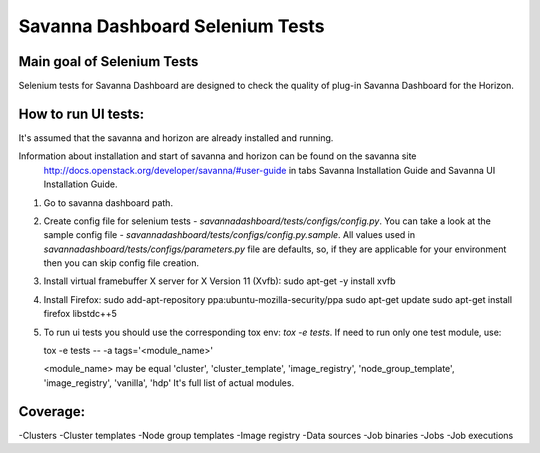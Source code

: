 Savanna Dashboard Selenium Tests
=====================================


Main goal of Selenium Tests
----------

Selenium tests for Savanna Dashboard are designed to check the quality of plug-in Savanna Dashboard for the Horizon.


How to run UI tests:
----------

It's assumed that the savanna and horizon are already installed and running.

Information about installation and start of savanna and horizon can be found on the savanna site
 http://docs.openstack.org/developer/savanna/#user-guide
 in tabs Savanna Installation Guide and Savanna UI Installation Guide.

1. Go to savanna dashboard path.
2. Create config file for selenium tests - `savannadashboard/tests/configs/config.py`.
   You can take a look at the sample config file - `savannadashboard/tests/configs/config.py.sample`.
   All values used in `savannadashboard/tests/configs/parameters.py` file are
   defaults, so, if they are applicable for your environment then you can skip
   config file creation.

3. Install virtual framebuffer X server for X Version 11 (Xvfb):
   sudo apt-get -y install xvfb

4. Install Firefox:
   sudo add-apt-repository ppa:ubuntu-mozilla-security/ppa
   sudo apt-get update
   sudo apt-get install firefox libstdc++5

5. To run ui tests you should use the corresponding tox env: `tox -e tests`.
   If need to run only one test module, use:

   tox -e tests -- -a tags='<module_name>'

   <module_name> may be equal 'cluster', 'cluster_template', 'image_registry', 'node_group_template', 'image_registry', 'vanilla', 'hdp'
   It's full list of actual modules.


Coverage:
----------

-Clusters
-Cluster templates
-Node group templates
-Image registry
-Data sources
-Job binaries
-Jobs
-Job executions